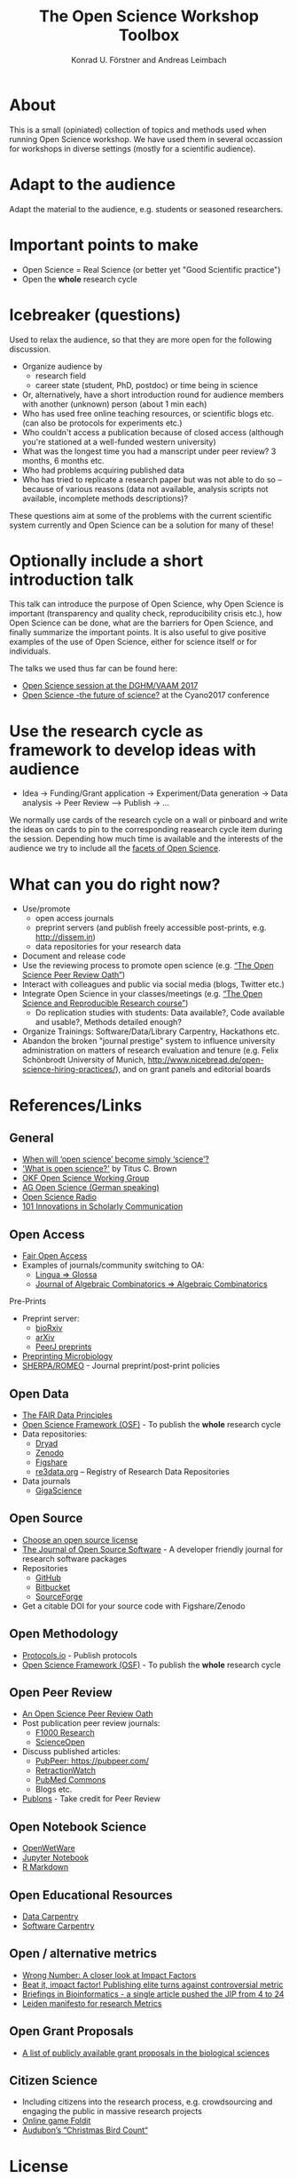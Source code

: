 #+TITLE: The Open Science Workshop Toolbox
#+AUTHOR: Konrad U. Förstner and Andreas Leimbach

* About 

This is a small (opiniated) collection of topics and
methods used when running Open Science workshop. We have used them in
several occassion for workshops in diverse settings (mostly for a
scientific audience).

* Adapt to the audience

Adapt the material to the audience, e.g. students or seasoned researchers.

* Important points to make

- Open Science = Real Science (or better yet "Good Scientific practice")
- Open the **whole** research cycle

* Icebreaker (questions)

Used to relax the audience, so that they are more open for the following discussion.

- Organize audience by
	- research field
	- career state (student, PhD, postdoc) or time being in science
- Or, alternatively, have a short introduction round for audience members with another (unknown) person (about 1 min each)
- Who has used free online teaching resources, or scientific blogs etc. (can also be protocols for experiments etc.)
- Who couldn't access a publication because of closed access (although you're stationed at a well-funded western university)
- What was the longest time you had a manscript under peer review? 3 months, 6 months etc.
- Who had problems acquiring published data
- Who has tried to replicate a research paper but was not able to do so -- because of various reasons (data not available, analysis scripts not available, incomplete methods descriptions)?

These questions aim at some of the problems with the current scientific system currently and Open Science can be a solution for many of these!

* Optionally include a short introduction talk

This talk can introduce the purpose of Open Science, why Open Science is important (transparency and quality check, reproducibility crisis etc.), how Open Science can be done, what are the barriers for Open Science, and finally summarize the important points. It is also useful to give positive examples of the use of Open Science, either for science itself or for individuals.

The talks we used thus far can be found here:
- [[https://speakerdeck.com/aleimba/vaam-2017][Open Science session at the DGHM/VAAM 2017]]
- [[https://speakerdeck.com/aleimba/cyano2017][Open Science -the future of science?]] at the Cyano2017 conference

* Use the research cycle as framework to develop ideas with audience

- Idea -> Funding/Grant application -> Experiment/Data generation -> Data analysis -> Peer Review --> Publish -> ...

We normally use cards of the research cycle on a wall or pinboard and write the ideas on cards to pin to the corresponding reasearch cycle item during the session. Depending how much time is available and the interests of the audience we try to include all the [[https://github.com/OKScienceDE/Facettes_of_Open_Science/blob/master/facettes_of_open_science.png][facets of Open Science]].

* What can **you** do right now?

- Use/promote
	- open access journals
	- preprint servers (and publish freely accessible post-prints, e.g. [[http://dissem.in]])
	- data repositories for your research data
- Document and release code
- Use the reviewing process to promote open science (e.g. [[https://f1000research.com/articles/10.12688/f1000research.5686.2/doi][“The Open Science Peer Review Oath”]])
- Interact with colleagues and public via social media (blogs, Twitter etc.)
- Integrate Open Science in your classes/meetings (e.g. [[https://github.com/cbahlai/OSRR_course][“The Open Science and Reproducible Research course”]])
	- Do replication studies with students: Data available?, Code available and usable?, Methods detailed enough?
- Organize Trainings: Software/Data/Library Carpentry, Hackathons etc.
- Abandon the broken "journal prestige" system to influence university administration on matters of research evaluation and tenure (e.g. Felix Schönbrodt University of Munich, [[http://www.nicebread.de/open-science-hiring-practices/]]), and on grant panels and editorial boards

* References/Links

** General

- [[https://genomebiology.biomedcentral.com/articles/10.1186/s13059-015-0669-2][When will ‘open science’ become simply ‘science’?]]
- [[http://ivory.idyll.org/blog/2016-what-is-open-science.html]['What is open science?']] by Titus C. Brown
- [[http://science.okfn.org/][OKF Open Science Working Group]]
- [[https://www.ag-openscience.de/][AG Open Science (German speaking)]]
- [[http://www.openscienceradio.de/][Open Science Radio]]
- [[https://101innovations.wordpress.com/][101 Innovations in Scholarly Communication]]

** Open Access

- [[https://fairoa.org/][Fair Open Access]]
- Examples of journals/community switching to OA:
  - [[https://netzpolitik.org/2017/open-access-transition-von-lingua-zu-glossa-wider-die-die-gnadenlosen-geschaeftspraktiken-elseviers/][Lingua => Glossa]]
  - [[https://svpow.com/2017/07/27/flipping-subscription-journals-to-oa-journal-of-algebraic-combinatorics/][Journal of Algebraic Combinatorics => Algebraic Combinatorics]]

**** Pre-Prints

- Preprint server:
	- [[http://biorxiv.org/][bioRxiv]]
	- [[http://arxiv.org/][arXiv]]
	- [[https://peerj.com/preprints/][PeerJ preprints]]
- [[http://mbio.asm.org/content/8/3/e00438-17.full][Preprinting Microbiology]]
- [[http://www.sherpa.ac.uk/romeo/index.php][SHERPA/ROMEO]] - Journal preprint/post-print policies

** Open Data
- [[https://www.force11.org/group/fairgroup/fairprinciples][The FAIR Data Principles]]
- [[https://osf.io/][Open Science Framework (OSF)]] - To publish the **whole** research cycle
- Data repositories:
	- [[http://datadryad.org/][Dryad]]
	- [[http://www.zenodo.org/][Zenodo]]
	- [[http://figshare.com/][Figshare]]
	- [[http://www.re3data.org/][re3data.org]] – Registry of Research Data Repositories
- Data journals
	- [[http://www.gigasciencejournal.com/][GigaScience]]

** Open Source

- [[https://choosealicense.com/][Choose an open source license]]
- [[http://joss.theoj.org/][The Journal of Open Source Software]] - A developer friendly journal for research software packages
- Repositories
	- [[http://github.com/][GitHub]]
	- [[http://bitbucket.org/][Bitbucket]]
	- [[http://sourceforge.net/][SourceForge]]
- Get a citable DOI for your source code with Figshare/Zenodo

** Open Methodology

- [[https://www.protocols.io/][Protocols.io]] - Publish protocols
- [[https://osf.io/][Open Science Framework (OSF)]] - To publish the **whole** research cycle

** Open Peer Review

- [[https://f1000research.com/articles/3-271/v2][An Open Science Peer Review Oath]]
- Post publication peer review journals:
	- [[http://f1000research.com/][F1000 Research]]
	- [[https://www.scienceopen.com/][ScienceOpen]]
- Discuss published articles:
	- [[PubPeer: https://pubpeer.com/]]
	- [[http://retractionwatch.com/][RetractionWatch]]
	- [[http://www.ncbi.nlm.nih.gov/pubmedcommons/][PubMed Commons]]
	- Blogs etc.
- [[http://publons.com/][Publons]] - Take credit for Peer Review

** Open Notebook Science

- [[http://openwetware.org/][OpenWetWare]]
- [[https://jupyter.org/][Jupyter Notebook]]
- [[http://rmarkdown.rstudio.com/][R Markdown]]

** Open Educational Resources

- [[http://datacarpentry.org/][Data Carpentry]]
- [[https://software-carpentry.org/][Software Carpentry]]

** Open / alternative metrics

- [[https://quantixed.wordpress.com/2015/05/05/wrong-number-a-closer-look-at-impact-factors/][Wrong Number: A closer look at Impact Factors]]
- [[https://www.nature.com/news/beat-it-impact-factor-publishing-elite-turns-against-controversial-metric-1.20224][Beat it, impact factor! Publishing elite turns against controversial metric]]
- [[https://academic.oup.com/bib/article/8/4/207/221574/BIB-s-first-impact-factor-is-24-37][Briefings in Bioinformatics - a single article pushed the JIP from 4 to 24]]
- [[http://www.leidenmanifesto.org/][Leiden manifesto for research Metrics]]

** Open Grant Proposals
- [[https://jabberwocky.weecology.org/2012/08/10/a-list-of-publicly-available-grant-proposals-in-the-biological-sciences/][A list of publicly available grant proposals in the biological sciences]]
** Citizen Science

- Including citizens into the research process, e.g. crowdsourcing and engaging the public in massive research projects
- [[http://fold.it/portal/][Online game Foldit]]
- [[https://www.audubon.org/conservation/science][Audubon’s “Christmas Bird Count“]]

* License

"Can I reuse this content?" => "Yes, you can!" See [[https://github.com/konrad/Open_Science_Workshop_Toolbox/blob/master/LICENSE.txt][LICENSE.txt]].

